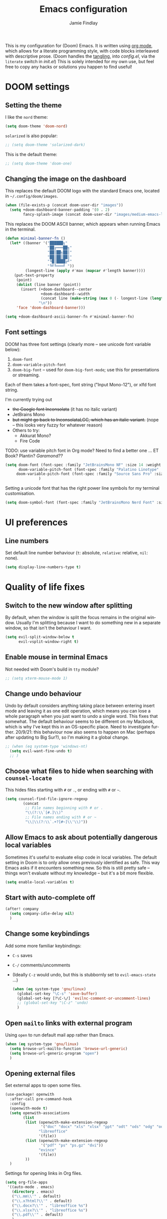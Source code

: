#+TITLE:    Emacs configuration
#+AUTHOR:   Jamie Findlay
#+LANGUAGE: en
#+OPTIONS:  toc:nil num:nil
#+STARTUP:  overview

This is my configuration for (Doom) Emacs. It is written using [[https://orgmode.org/][org mode]],
which allows for a literate programming style, with code blocks interleaved with
descriptive prose. (Doom handles the [[https://orgmode.org/manual/Extracting-Source-Code.html][tangling]], into /config.el/, via the =literate=
switch in /init.el/) This is solely intended for my own use, but feel free to copy
any hacks or solutions you happen to find useful!

* DOOM settings
** Setting the theme
I like the =nord= theme:
#+BEGIN_SRC emacs-lisp
(setq doom-theme 'doom-nord)
#+END_SRC

=solarized= is also popular:
#+BEGIN_SRC emacs-lisp
;; (setq doom-theme 'solarized-dark)
#+END_SRC

This is the default theme:
#+BEGIN_SRC emacs-lisp
;; (setq doom-theme 'doom-one)
#+END_SRC

** Changing the image on the dashboard
This replaces the default DOOM logo with the standard Emacs one, located in =~/.config/doom/images=.
#+BEGIN_SRC emacs-lisp
(when (file-exists-p (concat doom-user-dir "images"))
  (setq +doom-dashboard-banner-padding '(0 . 2)
        fancy-splash-image (concat doom-user-dir "images/medium-emacs-logo.png")))
#+END_SRC

This replaces the DOOM ASCII banner, which appears when running Emacs in the terminal.
#+begin_src emacs-lisp
(defun minimal-banner-fn ()
  (let* ((banner '("██████╗"
                   "██╔═══██╗"
                   "██║██╗██║"
                   "██║██║██║"
                   "╚█║████╔╝"
                   "╚╝╚═══╝ "))
         (longest-line (apply #'max (mapcar #'length banner))))
    (put-text-property
     (point)
     (dolist (line banner (point))
       (insert (+doom-dashboard--center
                +doom-dashboard--width
                (concat line (make-string (max 0 (- longest-line (length line))) 32)))
               "\n"))
     'face 'doom-dashboard-banner)))

(setq +doom-dashboard-ascii-banner-fn #'minimal-banner-fn)
#+end_src

** Font settings
DOOM has three font settings (clearly more -- see unicode font variable below):
1. =doom-font=
2. =doom-variable-pitch-font=
3. =doom-big-font= -- used for =doom-big-font-mode=; use this for presentations or streaming.

Each of them takes a font-spec, font string ("Input Mono-12"), or xlfd font string.

I'm currently trying out
- +the Google font Inconsolata+ (it has no italic variant)
- JetBrains Mono
- +but might go back to InconsolataLGC, which has an italic variant.+ (nope -- this looks very fuzzy for whatever reason)
- Others to try:
  - Akkurat Mono?
  - Fire Code
TODO: use variable pitch font in Org mode? Need to find a better one ... ET
Book? Plantin? /Garamond??/
#+BEGIN_SRC emacs-lisp
(setq doom-font (font-spec :family "JetBrainsMono NF" :size 14 :weight 'semi-light)
      doom-variable-pitch-font (font-spec :family "Palatino Linotype" :size 16)
     doom-variable-pitch-font (font-spec :family "Source Sans Pro" :size 14)
               )
#+END_SRC

Setting a unicode font that has the right power line symbols for my terminal customisation.
#+begin_src emacs-lisp
(setq doom-symbol-font (font-spec :family "JetBrainsMono Nerd Font" :size 11))
#+end_src

* UI preferences
** Line numbers
Set default line number behaviour (=t=: absolute, =relative=: relative, =nil=: none).
#+begin_src emacs-lisp
(setq display-line-numbers-type t)
#+end_src

* Quality of life fixes
** Switch to the new window after splitting
By default, when the window is split the focus remains in the original window.
Usually I'm splitting because I want to do something new in a separate window,
so that isn't the behaviour I want.

#+begin_src emacs-lisp
(setq evil-split-window-below t
      evil-vsplit-window-right t)
#+end_src
** Enable mouse in terminal Emacs
Not needed with Doom's build in =tty= module?
#+begin_src emacs-lisp
;; (setq xterm-mouse-mode 1)
#+end_src

** Change undo behaviour
Undo by default considers anything taking place between entering insert mode and
leaving it as one edit operation, which means you can lose a whole paragraph
when you just want to undo a single word. This fixes that somewhat. The default
behaviour seems to be different on my Macbook, which is why I've kept this in an
OS-specific place. Need to investigate further. 20/9/21: this behaviour now also
seems to happen on Mac (perhaps after updating to Big Sur?), so I'm making it a
global change.
#+begin_src emacs-lisp
;; (when (eq system-type 'windows-nt)
  (setq evil-want-fine-undo t)
  ;; )
#+end_src

** Choose what files to hide when searching with ~counsel-locate~
This hides files starting with =#= or =.=, or ending with =#= or =~=.
#+begin_src emacs-lisp
(setq counsel-find-file-ignore-regexp
        (concat
         ;; File names beginning with # or .
         "\\(?:\\`[#.]\\)"
         ;; File names ending with # or ~
         "\\|\\(?:\\`.+?[#~]\\'\\)"))
#+end_src

** Allow Emacs to ask about potentially dangerous local variables
Sometimes it's useful to evaluate elisp code in local variables. The default
setting in Doom is to only allow ones previously identified as safe. This way
Emacs asks if it encounters something new. So this is still pretty safe --
things won't evaluate without my knowledge -- but it's a bit more flexible.
#+begin_src emacs-lisp
(setq enable-local-variables t)
#+end_src

** Start with auto-complete off
#+begin_src emacs-lisp
(after! company
  (setq company-idle-delay nil)
  )
#+end_src

** Change some keybindings
Add some more familiar keybindings:
- =C-s= saves
- =C-/= comments/uncomments
- (Ideally =C-z= would undo, but this is stubbornly set to =evil-emacs-state= ...)

 #+begin_src emacs-lisp
(when (eq system-type 'gnu/linux)
  (global-set-key "\C-s" 'save-buffer)
  (global-set-key [?\C-\/] 'evilnc-comment-or-uncomment-lines)
  ;; (global-set-key "\C-z" 'undo)
  )
 #+end_src

** Open =mailto= links with external program
Using ~open~ to run default mail app rather than Emacs.
#+begin_src emacs-lisp
(when (eq system-type 'gnu/linux)
  (setq browse-url-mailto-function 'browse-url-generic)
  (setq browse-url-generic-program "open")
  )
#+end_src
** Opening external files
Set external apps to open some files.
#+begin_src emacs-lisp
(use-package! openwith
  :after-call pre-command-hook
  :config
  (openwith-mode t)
  (setq openwith-associations
        (list
         (list (openwith-make-extension-regexp
                '("doc" "docx" "xls" "xlsx" "ppt" "odt" "ods" "odg" "odp"))
               "libreoffice"
               '(file))
         (list (openwith-make-extension-regexp
                '("pdf" "ps" "ps.gz" "dvi"))
               "evince"
               '(file))
         ))
  )
#+end_src

Settings for opening links in Org files.
#+begin_src emacs-lisp
(setq org-file-apps
 '((auto-mode . emacs)
   (directory . emacs)
   ("\\.mm\\'" . default)
   ("\\.x?html?\\'" . default)
   ("\\.docx?\\'" . "libreoffice %s")
   ("\\.xlsx?\\'" . "libreoffice %s")
   ("\\.pdf\\'" . default)
   )
 )
#+end_src
** Re-adding =drag-stuff= package
This was removed in a Doom update (see discussion [[https://www.reddit.com/r/DoomEmacs/comments/1fnf4j8/how_do_i_move_a_selection_up_or_down/][here]]), but I am used to it, so reactivating the relevant keybinds here:
#+begin_src emacs-lisp
(use-package! drag-stuff
   :defer t
   :init
  (map! "<M-up>"    #'drag-stuff-up
        "<M-down>"  #'drag-stuff-down
        "<M-left>"  #'drag-stuff-left
        "<M-right>" #'drag-stuff-right))
#+end_src
* Python
** Getting python to use a virtual environment
From [[https://fredrikmeyer.net/2020/08/26/emacs-python-venv.html][here]].
#+begin_src emacs-lisp
(after! pyvenv
 (setq pyvenv-mode-line-indicator
        '(pyvenv-virtual-env-name ("[venv:" pyvenv-virtual-env-name "] ")))
  (pyvenv-mode +1))
#+end_src

* Projectile
Stop projectile auto-detecting projects and filling the project list with random
folders.
#+begin_src emacs-lisp
(setq projectile-track-known-projects-automatically nil)
#+end_src

* LaTeX
** Fix clash with ~python +pyenv~ module
The Doom Python pyenv module maps =C-c C-s= to ~pyenv-mode-set~ and overwrites the same keybinding for ~LaTeX-section~. Since I use LaTeX more than I use pyenv, let's fix that.
#+begin_src emacs-lisp
  ;; (map! :after python
  ;;       :mode LaTeX-mode-map
  ;;       "C-c C-s" #'LaTeX-section)
  (map! :after python
        "C-c C-s" nil)
#+end_src

** Make ~latex-mode~ run ~LaTeX-mode~
#+begin_src emacs-lisp
(defalias 'latex-mode 'LaTeX-mode)
#+end_src

** Stop flycheck mode operating in LaTeX modes
Apparently a lot of how I write LaTeX upsets =flycheck=, so I just end up with a
bunch of irrelevant error messages. This disables it.
#+begin_src emacs-lisp
(setq flycheck-global-modes '(not LaTeX-mode latex-mode))
#+end_src
** Turn off ~rainbow-delimiters~
It seems to bug out every so often and highlight /every/ parenthesis going ...
#+begin_src emacs-lisp
(after! tex
  (remove-hook 'TeX-update-style-hook #'rainbow-delimiters-mode))
#+end_src

** Start new LaTeX documents from templates
Directory where we can find the templates.
#+begin_src emacs-lisp
(setq latex-templates-directory "~/Dropbox/git/latex-templates/templates/")
#+end_src

List of templates with keys for the ~new-latex~ function. Also abstract? 'research proposal' (from =latex-templates= folder)?
#+begin_src emacs-lisp
(setq latex-templates-list '(("Article" . "article-template.tex")
                             ("Tufte-style handout" . "tufte-handout-template.tex")
                             ("Plain" . "plain-template.tex")
                             ("Conference presentation slides" . "conference-presentation-template.tex")
                             ("Lecture slides" . "lecture-template.tex")
                             ("Specify your own template file" . "")))
#+end_src

This is the function which makes a new LaTeX file from one of these templates.
First it asks for one of the keys in the alist =latex-templates=, then, if the =cdr=
of that =cons= cell is empty, prompts for the location of the template. Otherwise,
it uses the value of the =cdr= and concatenates it with the value of
=latex-templates-directory= and asks for a filename/location to copy it to. (The =1=
argument to ~copy-file~ asks for confirmation if the file already exists.)
#+begin_src emacs-lisp
(defun new-latex ()
  "Make a new LaTeX file based on a template.
   Asks for the template, then for a filename to copy it to."
  (interactive)
  (let* ((template (completing-read "Choose template: " latex-templates-list))
         (template-filename (cdr (assoc template latex-templates-list))))
    (if (string= template-filename"")
        (progn
          (copy-file (read-file-name "Find file: ") (setq new-latex-filename (read-file-name "Enter name for new file: ")) 1)
          (find-file new-latex-filename)
          )
        (progn
          (copy-file (concat latex-templates-directory template-filename) (setq new-latex-filename (read-file-name "Enter name for new file: ")) 1)
          (find-file new-latex-filename)
          )
      )))
#+end_src

** Helm-bibtex
Set default =.bib= file.
#+begin_src emacs-lisp
(setq bibtex-completion-bibliography '("~/Dropbox/tex-files/linguistics.bib"))
#+end_src

Keybind to launch =helm-bibtex= -- mapped to =SPC o h=.
#+begin_src emacs-lisp
(map! :leader
      :desc "Helm BibTeX"
      "o h" #'helm-bibtex)
#+end_src

Set cite commands available in =helm-bibtex=.
#+begin_src emacs-lisp
(setq bibtex-completion-cite-commands '("citet" "citep" "citealt" "citealp" "citets" "citealts"))
(setq bibtex-completion-cite-default-command "citet")
#+end_src

Specify where PDFs are to be found. "Bibtex-completion assumes that the name of a PDF consists of the BibTeX key followed plus a user-defined suffix (=.pdf= by default). For example, if a BibTeX entry has the key =Darwin1859=, bibtex-completion searches for =Darwin1859.pdf=." (https://github.com/tmalsburg/helm-bibtex#PDF-files)
#+begin_src emacs-lisp
(setq bibtex-completion-library-path '("~/Dropbox/academic/papers"))
#+end_src

Specify the BibTeX field to use to specify the filename (I don't want to use the default =key.pdf= naming system since I've gotten used to my own way of doing things.).
#+begin_src emacs-lisp
(setq bibtex-completion-pdf-field "pdf")
#+end_src

=helm-bibtex= changed its commands to swap ~Tab~ and ~C-z~ **shrugs**, so I'm changing it back:
#+begin_src emacs-lisp
(map! :after helm
           :map helm-map
           "TAB"      #'helm-select-action
           [tab]      #'helm-select-action
           "C-z"      #'helm-execute-persistent-action)
#+end_src

* Deft
Used just for =org-roam= searching at the moment.

The =deft= directory is the same as my =org-roam= directory.
#+begin_src emacs-lisp
(setq deft-directory "~/Dropbox/org/my-wiki")
#+end_src

We're looking for =org= files, so set the default =deft= extension accordingly:
#+begin_src emacs-lisp
(setq deft-default-extension "org")
#+end_src

There is at least one sub-directory in my =org-roam= directory (the 'daily' directory), so allow =deft= to search recursively:
#+begin_src emacs-lisp
(setq deft-recursive t)
#+end_src

* Org mode
** Set Org locations
Set the Org directory. I keep my Org files on Dropbox for easy access across
devices, including PCs at work, etc.
#+begin_src emacs-lisp
(setq org-directory "~/Dropbox/org/")
#+end_src

I use a single archive file which includes information about what file each
entry comes from.
#+begin_src emacs-lisp
(setq org-archive-location "~/Dropbox/org/archive.org::* From %s")
#+end_src

Set files the agenda should pull from. =gcal= is where Google Calendar entries are
stored (not used at the moment). =master= was my main Org file. =flagged= is where
=org-mobile= entries are stored (also not used). =work= is for professional tasks,
=personal= for personal ones. Also adding some project-specific files, like for
UNLU.

[UPDATE (11/5/22) -- the wrong, fully expanded option was being set in
=custom.el=; no idea why I did that. But it's working happily again now. NOTE:
this didn't use to need the ~after! org~ code, but then the =org-agenda-files= list
started changing to a shorter list with fully expanded '=~=', etc. Possibly after
I installed/configured =org-roam=? Maybe something to look at, but it seems happy
now at any rate ... 15/1/22: had a related problem on Arch -- it set the list to
fully expanded /Windows/ filepaths (i.e. =~= became =c:/Users/Jamie= ...). Simply
evaluating the ~setq~ expression fixed it. And even though the bug originally
happened with the ~after!~ block, removing it didn't help. It now seems happy
again (24/1/22), but I still don't understand the source of the error.]
#+begin_src emacs-lisp
  (setq org-agenda-files (list "~/Dropbox/org/work.org" "~/Dropbox/org/master.org" "~/Dropbox/org/flagged.org" "~/Dropbox/org/personal.org" "~/Dropbox/academic/jobs/oslo-unlu-postdoc/project" "~/Dropbox/org/my-wiki" "~/Dropbox/org/my-wiki/daily"))
#+end_src

** General Org settings
Add inline TODOs. (Removed for now. Not really compatible with how I do things.)
#+begin_src emacs-lisp
;; (require 'org-inlinetask)
#+end_src

Allow shift-select to work in most contexts.
#+begin_src emacs-lisp
(setq org-support-shift-select t)
#+end_src

Enable the use of ~xdg-open~ for ~browse-url~.
#+begin_src emacs-lisp
(setq browse-url-can-use-xdg-open t)
#+end_src

Change filepath links to always be absolute. (Possible values are =absolute= and
=relative=, with the obvious meanings, along with =noabbrev=, which is like =absolute=
except that it doesn't abbreviate the home directory as =~=, and =adaptive=, which
uses relative paths for files in or below the current directory, and absolute
paths otherwise.)
#+begin_src emacs-lisp
(setq org-link-file-path-type 'absolute)
#+end_src

Setting the default TODO states.
#+begin_src emacs-lisp
(after! org
  (setq org-todo-keywords '((sequence "TODO(t)" "INPROG(i)" "READING(r)" "BLOCKED(b)" "PROJ(p)" "SOMEDAY(s)" "|" "DONE(d)" "CANCELLED(c)"))))
#+end_src

Add some colour to my custom TODO keywords.
#+begin_src emacs-lisp
(after! org
  (setq org-todo-keyword-faces '(("READING" . "#EBCB8B")
                                 ("BLOCKED" . "#D08770")
                                 ("PROJ" . "#9099AB")
                                 ("SOMEDAY" . "#5699AF"))))
#+end_src

Set the levels of priority in org mode. Values below 65 are numerical, while
from 65 upwards they are alphabetic (65=A, 66=B, etc.). I've included a slightly
larger range of priorities: A--D, rather than A--C, and also set the default as
C rather than B. This allows me to have two more-urgent-than-default stages (I'm
using this for reading lists at the moment).
#+begin_src emacs-lisp
  (setq org-priority-highest 65
      org-priority-lowest 68
      org-priority-default 67)
#+end_src

Set the colours of the priority tags (THIS NEEDS PRETTIFYING: at the moment I'm
just stopping D being red like A).
#+begin_src emacs-lisp
(after! org
  (setq org-priority-faces '((65 . error)
                           (66 . warning)
                           (67 . success)
                           (68 . success)))
  )
#+end_src

I've not quite decided whether I like blocked tasks being greyed out or not. At
the moment the only such tasks I have are PROJs.
#+begin_src emacs-lisp
(setq org-agenda-dim-blocked-tasks nil)
#+end_src

Add a timestamp to TODO items when they are changed to DONE.
#+begin_src emacs-lisp
(setq org-log-done 'time)
#+end_src

Use syntax highlighting in source blocks while editing.
#+begin_src emacs-lisp
(setq org-src-fontify-natively t)
#+end_src

Make TAB act as if it were issued in a buffer of the language’s major mode.
#+begin_src emacs-lisp
(setq org-src-tab-acts-natively t)
#+end_src

Have org files start out folded.
#+begin_src emacs-lisp
(after! org
(setq org-startup-folded t)
)
#+end_src

** Prettifying Org mode
Make headlines larger.
#+begin_src emacs-lisp
(custom-set-faces!
  `(org-level-1 :inherit outline-1 :height 1.5)
  `(org-level-2 :inherit outline-2 :height 1.3)
  `(org-level-3 :inherit outline-3 :height 1.15)
  `(org-level-4 :inherit outline-4 :height 1.1)
  `(org-document-title :inherit outline-1 :weight bold :height 2.0 :foreground ,(doom-color 'dark-blue))
)
#+end_src

Hide emphasis markup.
#+begin_src emacs-lisp
(setq org-hide-emphasis-markers t)
#+end_src

Change Org mode to use proportional font by default. (Makes things a bit easier to
read, but not sure it's really good in the long run, so disabled for now.)
#+begin_src emacs-lisp
;; (add-hook 'org-mode-hook 'variable-pitch-mode)
#+end_src

Change the default =...= at the end of a header into an arrow.
#+begin_src emacs-lisp
;; (setq org-ellipsis "⤵")
;; (setq org-ellipsis "▼")
;; (setq org-ellipsis "↴")
#+end_src

** Exporting
*** General
Translate quotes into typographically correct curly quotes (doesn't seem to work with HTML; maybe just PDF via LaTeX?).
#+begin_src emacs-lisp
(setq org-export-with-smart-quotes t)
#+end_src

*** HTML
Don't include the footer with name/publication time etc. at the end of every HTML document.
#+begin_src emacs-lisp
(setq org-html-postamble nil)
#+end_src

*** LaTeX
#+begin_src emacs-lisp
(with-eval-after-load 'ox-latex
(add-to-list 'org-latex-classes
             '("org-plain-latex"
               "\\documentclass{article}
           [NO-DEFAULT-PACKAGES]
           [PACKAGES]
           [EXTRA]"
               ("\\section{%s}" . "\\section*{%s}")
               ("\\subsection{%s}" . "\\subsection*{%s}")
               ("\\subsubsection{%s}" . "\\subsubsection*{%s}")
               ("\\paragraph{%s}" . "\\paragraph*{%s}")
               ("\\subparagraph{%s}" . "\\subparagraph*{%s}"))))
#+end_src

Allowing ignoring of headlines when exporting (but retaining their contents -- good for adding structure like the bibliography or org-specific variables or properties):
#+begin_src emacs-lisp
(use-package! ox-extra
  :config
  (ox-extras-activate '(ignore-headlines)))
#+end_src
** Org-superstar
=org-superstar= helps to prettify Org mode.

Activate =superstar-mode= when =org-mode= is activated (not necessary now I'm using Doom's built-in =+pretty= flag in [[file:~/.dotfiles/.config/doom/init.el][init.el]]).
#+begin_src emacs-lisp
;; (add-hook 'org-mode-hook (lambda () (org-superstar-mode 1)))
#+end_src

Allow special bullets for different TODO keywords.
#+begin_src emacs-lisp
(setq org-superstar-special-todo-items t)
#+end_src

Change TODO items to an open bullet, WAITING to a half full one, DONE to a full one, and CANCELLED to a crossed-through empty bullet.
#+begin_src emacs-lisp
(after! org-superstar
  (setq org-superstar-todo-bullet-alist
      '(("TODO" . ?○)
        ("SOMEDAY" . ?○)
        ("READING" . ?○)
        ("INPROG" . ?◐)
        ("DONE" . ?●)
        ("CANCELLED" . ?⦻)
        ))
  )
#+end_src

Change the bullet point shape used for all normal headers.
#+begin_src emacs-lisp
(setq org-superstar-headline-bullets-list '("⁖"))
;; (setq org-superstar-headline-bullets-list '("◉"))
#+end_src

** Custom structure templates
Add a shortcut for including blocks of code to the =org-insert-structure-template=
command (default kbd ~C-c C-,~).

#+begin_src emacs-lisp
(after! org
  (add-to-list 'org-structure-template-alist '("el" . "src emacs-lisp"))
  (add-to-list 'org-structure-template-alist '("p" . "src python"))
  (add-to-list 'org-structure-template-alist '("u" . "src unlu-rules"))
  )
#+end_src

** Agenda/task management settings
*** Basic settings
Agenda items without a timestamp shouldn't be considered late.
#+begin_src emacs-lisp
(setq org-agenda-sort-notime-is-late nil)
#+end_src

*** Custom functions
These functions are used for sorting and displaying agenda items in custom
agenda views.

~(print-deadline)~ returns an entry's deadline in the format "dd Mon yy" if it has
one, otherwise returns "-".
#+begin_src emacs-lisp
(defun print-deadline () "Return an org-mode entry's deadline if it has one" ;;
       (let
           ((deadline (org-get-deadline-time (point))))
         (if deadline
             (concat "(" (format-time-string "%d %b '%y" deadline) ")")
           (concat (make-string 5 ?\s) "-"))
         )
       )
#+end_src

~(print-scheduled)~ does the same for an entry's scheduled time.
#+begin_src emacs-lisp
(defun print-scheduled () "Return an org-mode entry's scheduled time if it has one" ;;
       (let
           ((scheduled-time (org-get-scheduled-time (point))))
         (if scheduled-time
             (concat "(" (format-time-string "%d %b '%y" scheduled-time) ")")
           (concat (make-string 5 ?\s) "-"))
         )
       )
#+end_src

~(org-get-padded-deadline SIZE)~ returns the result of ~print-deadline~ in the
form of a string whose length is =SIZE=, i.e. either padded or trimmed as
necessary.
#+begin_src emacs-lisp
(defun org-get-padded-deadline (size)
  "Return string of length SIZE whether it contains a deadline
  timestamp or whichever message is chosen for items without
  deadline"
  (let* ((dl-str (print-deadline))
         (padding (- size (length dl-str))))
    (if (< padding 0) (substring dl-str 0 size)
      (concat dl-str (make-string padding ?\s ))))
  )
#+end_src

~(org-get-padded-days-to-deadline SIZE)~ returns a string consisting of the
number of days until the agenda item deadline followed by a "d", or the empty
string if there is no deadline, padded to length =SIZE=.
#+begin_src emacs-lisp
(defun org-get-padded-days-to-deadline (size)
  "Return string of length SIZE either containing the days to the
  deadline if there is one, or nothing if not."
  (let* ((deadline (org-get-deadline-time (point)))
         (days-num (org-time-stamp-to-now (format-time-string "%Y-%m-%d" deadline)))
         (days-str (if deadline
                       (concat (number-to-string days-num) "d")
                     ""
                     ))
         (padding (- size (length days-str)))
         )
    (if (< padding 0) (substring days-str 0 size)
      (if (< days-num 0)
          (concat days-str (make-string padding ?\s))
          (concat " " days-str (make-string (- padding 1) ?\s))
        ))
    )
  )
#+end_src

A function to retrieve the title attribute of an org-mode file. (From [[https://emacs.stackexchange.com/questions/27620/orgmode-capturing-original-document-title][here]].)
#+begin_src emacs-lisp
(defun get-title (file)
  (let (title)
    (when file
      (with-current-buffer
          (get-file-buffer file)
        (pcase (org-collect-keywords '("TITLE"))
          (`(("TITLE" . ,val))
           (setq title (car val)))))
      title)))
#+end_src

If the agenda item is from my private or professional org files, then
~(org-get-padded-todo-parent SIZE)~ returns a string containing its parent's
label, padded to length =SIZE=. If it is from another file, the org-mode =TITLE= of
the file is used instead.
#+begin_src emacs-lisp
(defun org-get-padded-todo-parent (size)
  "Return string of length SIZE containing either padded or truncated parent name."
  (if (or (equal (file-name-nondirectory buffer-file-name) "personal.org") (equal (file-name-nondirectory buffer-file-name) "work.org"))
      (let* ((parent (car (last(org-get-outline-path))))
             (padding (- size (length parent))))
             (if (<= padding 0) (concat "[" (substring parent 0 (- size 1)) "] " ) (concat "[" parent "]" (make-string padding ?\s ))))
      (let* ((parent (get-title buffer-file-name))
             (padding (- size (length parent))))
        (if (< padding 0) (concat "[" (substring parent 0 (- size 1)) "] ") (concat "[" parent "]" (make-string padding ?\s ))))
      ))
#+end_src

This version adds a slash between the file name and the heading if it's not from
the files listed at the top.
#+begin_src emacs-lisp
;; (defun org-get-padded-todo-parent (size)
;;   "Return string of length SIZE containing either padded or truncated parent name."
;;   (if (or (equal (file-name-nondirectory buffer-file-name) "personal.org") (equal (file-name-nondirectory buffer-file-name) "work.org"))
;;       (let* ((parent (car (last(org-get-outline-path))))
;;              (padding (- size (length parent))))
;;              (if (< padding 0) (concat "[" (substring parent 0 (- size 1)) "] " ) (concat "[" parent "]" (make-string padding ?\s ))))
;;       (let* ((parent (concat (get-title buffer-file-name) "/" (car (last(org-get-outline-path)))))
;;              (padding (- size (length parent))))
;;         (if (< padding 0) (concat "[" (substring parent 0 (- size 1)) "] ") (concat "[" parent "]" (make-string padding ?\s ))))
;;       ))
#+end_src

This version adds a special leading string if the agenda item is from one of the
listed files.
#+begin_src emacs-lisp
;; (defun org-get-padded-todo-parent (size)
;;   "Return string of length SIZE containing either padded or truncated parent name."
;;   (cond ((equal (file-name-nondirectory buffer-file-name) "private.org")
;;                 (let* ((parent (concat "Personal/" (car (last(org-get-outline-path)))))
;;                        (padding (- size (length parent))))
;;                        (if (< padding 0) (concat "[" (substring parent 0 (- size 1)) "] " ) (concat "[" parent "]" (make-string padding ?\s )))))
;;         ((equal (file-name-nondirectory buffer-file-name) "work.org")
;;                 (let* ((parent (concat "Work/" (car (last(org-get-outline-path)))))
;;                        (padding (- size (length parent))))
;;                        (if (< padding 0) (concat "[" (substring parent 0 (- size 1)) "] " ) (concat "[" parent "]" (make-string padding ?\s )))))
;;         (t (let* ((parent (concat (get-title buffer-file-name) "/" (car (last(org-get-outline-path)))))
;;                   (padding (- size (length parent))))
;;                   (if (< padding 0) (concat "[" (substring parent 0 (- size 1)) "] ") (concat "[" parent "]" (make-string padding ?\s )))))
;;   )
;; )
#+end_src

~(org-deadline-cmp A B)~ compares deadlines of org agenda entries =A= and =B=. The
standard =deadline-up=​/​=deadline-down=, which uses ~org-cmp-ts~, seems not to sort
entries with no deadline appropriately (they all appear at the top, regardless
of the setting of =org-agenda-sort-notime-is-late=).
#+begin_src emacs-lisp
(defun org-deadline-cmp (a b)
  "Compares the deadlines of two org agenda items, a and b,
and returns -1 if a is before b, or +1 if a is after b"
    (let* (
           (default (if org-agenda-sort-notime-is-late -1 most-positive-fixnum))
           (a-pos (get-text-property 0 'org-marker a))
           (b-pos (get-text-property 0 'org-marker b))
           (a-string (org-entry-get a-pos "DEADLINE"))
           (b-string (org-entry-get b-pos "DEADLINE"))
           (a-num (if a-string (org-2ft a-string) default))
           (b-num (if b-string (org-2ft b-string) default))
           )
          (cond ((< a-num b-num) -1)
          ((< b-num a-num) +1))
        ))
#+end_src

*** Custom agenda views
The 'prefix' for TODO lists determines what gets displayed before the actual
TODO item. I like to show the days until the deadline, the actual deadline, and
what the parent of the TODO item is. (This uses the functions defined in the
previous section.)
#+begin_src emacs-lisp
(defun org-agenda-todo-custom-prefix ()
  "Custom prefix for my TODO list view in the agenda"
  (concat (org-get-padded-days-to-deadline 6) (org-get-padded-deadline 14)  (org-get-padded-todo-parent 18))
  )
#+end_src

This function (from [[https:lists.gnu.org/archive/html/emacs-orgmode/2015-06/msg00266.html][here]]) hides agenda blocks with no entries.
#+begin_src emacs-lisp
 (defun org-agenda-delete-empty-blocks ()
  "Remove empty agenda blocks.
  A block is identified as empty if there are fewer than 2
  non-empty lines in the block (excluding the line with
  `org-agenda-block-separator' characters)."
  (when org-agenda-compact-blocks
    (user-error "Cannot delete empty compact blocks"))
  (setq buffer-read-only nil)
  (save-excursion
    (goto-char (point-min))
    (let* ((blank-line-re "^\\s-*$")
           (content-line-count (if (looking-at-p blank-line-re) 0 1))
           (start-pos (point))
           (block-re (format "%c\\{10,\\}" org-agenda-block-separator)))
      (while (and (not (eobp)) (forward-line))
        (cond
         ((looking-at-p block-re)
          (when (< content-line-count 2)
            (delete-region start-pos (1+ (line-beginning-position))))
          (setq start-pos (point))
          (forward-line)
          (setq content-line-count (if (looking-at-p blank-line-re) 0 1)))
         ((not (looking-at-p blank-line-re))
          (setq content-line-count (1+ content-line-count)))))
      (when (< content-line-count 2)
        (delete-region start-pos (point-max)))
      (goto-char (point-min))
      ;; The above strategy can leave a separator line at the beginning
      ;; of the buffer.
      (when (looking-at-p block-re)
        (delete-region (point) (1+ (line-end-position))))))
  (setq buffer-read-only t))
#+end_src

We then add it to the =org-agenda-finalize-hook=.
#+begin_src emacs-lisp
(add-hook 'org-agenda-finalize-hook #'org-agenda-delete-empty-blocks)
#+end_src

Use my own deadline sorting function as the user-defined one.
#+begin_src emacs-lisp
(setq org-agenda-cmp-user-defined 'org-deadline-cmp)
#+end_src

My own agenda view, which makes use of the custom prefix and splits up the TODOs
into different blocks. I need to work out what I want from the agenda proper, so
for now I've left it out. I also have a 'test view' that I use for
experimenting. TODOs are sorted with the most pressing at the top.
#+begin_src emacs-lisp
(setq org-agenda-custom-commands
        '(("c" "My agenda view"
           (
            (todo "TODO|INPROG" (
                         (org-agenda-overriding-header "Uncategorised TODOs")
                         (org-agenda-files '("~/Dropbox/org/my-wiki/daily"))
                         (org-agenda-prefix-format '((todo . "%(org-agenda-todo-custom-prefix)")))
                         ;;(org-agenda-cmp-user-defined 'org-deadline-cmp-3)
                         (org-agenda-sorting-strategy '((todo user-defined-up)))
                         )
                  )
            (todo "BLOCKED" (
                         (org-agenda-overriding-header "Blocked uncategorised TODOs")
                         (org-agenda-files '("~/Dropbox/org/my-wiki/daily"))
                         (org-agenda-prefix-format '((todo . "%(org-agenda-todo-custom-prefix)")))
                         (org-agenda-sorting-strategy '((todo user-defined-up)))
                         )
                     )
            (todo "TODO|INPROG" (
                         (org-agenda-overriding-header "Personal TODOs")
                         (org-agenda-files '("~/Dropbox/org/personal.org"))
                         (org-agenda-prefix-format '((todo . "%(org-agenda-todo-custom-prefix)")))
                         ;;(org-agenda-cmp-user-defined 'org-deadline-cmp-3)
                         (org-agenda-sorting-strategy '((todo user-defined-up)))
                         )
                  )
            (todo "BLOCKED" (
                         (org-agenda-overriding-header "Blocked personal TODOs")
                         (org-agenda-files '("~/Dropbox/org/personal.org"))
                         (org-agenda-prefix-format '((todo . "%(org-agenda-todo-custom-prefix)")))
                         (org-agenda-sorting-strategy '((todo user-defined-up)))
                         )
                     )
            (tags "TODO=\"TODO\"|TODO=\"INPROG\"|PRIORITY=\"A\"+TODO=\"READING\"" (
                         (org-agenda-overriding-header "Professional TODOs")
                         ;; Using a regexp to match things I don't want in my professional TODOs: in this case, the dir my-wiki, along with the subdir daily, and my personal.org file.
                         ;; I don't just specify work.org explicitly, as I want to allow other project files to be included.
                         (org-agenda-files (cl-remove-if (lambda (x) (string-match "\\(?:my-wiki\\(?:/daily\\)?\\|personal\\.org\\)" x)) org-agenda-files))
                         (org-agenda-prefix-format '((tags . "%(org-agenda-todo-custom-prefix)")))
                         ;;(org-agenda-cmp-user-defined 'org-deadline-cmp-3)
                         (org-agenda-sorting-strategy '((tags user-defined-up)))
                         )
                  )
            (todo "BLOCKED" (
                         (org-agenda-overriding-header "Blocked professional TODOs")
                         ;; Using a regexp to match things I don't want in my professional TODOs: in this case, the dir my-wiki, along with the subdir daily, and my personal.org file.
                         ;; I don't just specify work.org explicitly, as I want to allow other project files to be included.
                         (org-agenda-files (cl-remove-if (lambda (x) (string-match "\\(?:my-wiki\\(?:/daily\\)?\\|personal\\.org\\)" x)) org-agenda-files))
                         (org-agenda-prefix-format '((todo . "%(org-agenda-todo-custom-prefix)")))
                         (org-agenda-sorting-strategy '((todo user-defined-up)))
                         )
                     )
            ;; (todo "TODO|INPROG" (
            ;;              (org-agenda-overriding-header "Wiki TODOs")
            ;;              (org-agenda-files '("~/Dropbox/org/my-wiki"))
            ;;              (org-agenda-prefix-format '((todo . "%(org-agenda-todo-custom-prefix)")))
            ;;              ;;(org-agenda-cmp-user-defined 'org-deadline-cmp-3)
            ;;              (org-agenda-sorting-strategy '((todo user-defined-up)))
            ;;              )
            ;;       )
            (todo "BLOCKED" (
                         (org-agenda-overriding-header "Blocked wiki TODOs")
                         (org-agenda-files '("~/Dropbox/org/my-wiki"))
                         (org-agenda-prefix-format '((todo . "%(org-agenda-todo-custom-prefix)")))
                         (org-agenda-sorting-strategy '((todo user-defined-up)))
                         )
                     )
            (todo "PROJ" (
                         (org-agenda-overriding-header "Ongoing projects")
                         (org-agenda-prefix-format '((todo . "%(org-agenda-todo-custom-prefix)")))
                         (org-agenda-sorting-strategy '((todo user-defined-up)))
                         )
                     )
            (tags "PRIORITY=\"A\"+TODO=\"READING\"|PRIORITY=\"B\"+TODO=\"READING\"" (
                         (org-agenda-overriding-header "Priority reading list")
                         (org-agenda-prefix-format '((tags . "%(org-agenda-todo-custom-prefix)")))
                         (org-agenda-sorting-strategy '((tags user-defined-up priority-down)))
                         )
                  )
            (todo "SOMEDAY" (
                             (org-agenda-overriding-header "Things to get round to some day ...")
                             (org-agenda-prefix-format '((todo . "%(org-agenda-todo-custom-prefix)")))
                             (org-agenda-sorting-strategy '((todo user-defined-up)))
                             )
                     )
            ;; (agenda "")
            )
           )
          ("r" "Reading lists"
           (
            (todo "READING" (
                             (org-agenda-prefix-format '((todo . "%(org-agenda-todo-custom-prefix)")))
                             (org-agenda-sorting-strategy '((todo user-defined-up priority-down)))
                             )
                  )
            )
           )
          ("w" "This week"
           ((tags-todo "this_week" (
                         (org-agenda-overriding-header "To do this week")
                         (org-agenda-prefix-format "%(org-agenda-todo-custom-prefix)")
                         (org-agenda-sorting-strategy '((user-defined-up priority-down)))
                        )
                     )
            )
          )
        ;;   ("R" "Test view"
        ;;    ((alltodo "" (
        ;;                  (org-agenda-prefix-format '((todo . "%(org-agenda-custom-prefix)")))
        ;;                  (org-agenda-cmp-user-defined 'deadline-sort)
        ;;                  (org-agenda-sorting-strategy '((todo user-defined-up)))
        ;;                 )
        ;;              )
        ;;     )
        ;;   )
        )
  )
  #+end_src

** Org-capture
First, a function which can be called when capturing an item to ask under what
headline it should be filed (a pared down version of this solution:
https://stackoverflow.com/a/24787118)
#+begin_src emacs-lisp
(defun org-ask-location ()
    (let* ((org-refile-targets '((nil :maxlevel . 9)))
           (hd (car (cdr (cdr (org-refile-get-location "Headline" nil t)))))
           )
      (goto-char (point-min))
      (re-search-forward hd nil nil)
      )
    (end-of-line))
#+end_src

My capture templates -- simple for now: TODO entries for personal and
professional tasks, and one to add something to my (professional) reading list
(with =[#A]= priority so it appears on the agenda view).
#+begin_src emacs-lisp
(after! org
  (setq org-capture-templates
        '(
          ("p" "Personal TODO item" entry (file+headline "personal.org" "To-do list")
           "* TODO %?")
          ;;
          ("w" "Work TODO item" entry (file+headline "work.org" "To-do list")
           "* TODO %?")
          ;;
          ("r" "READING item" entry (file+headline "work.org" "Reading list")
           "* READING [#A] %?")
          ))
  )
#+end_src

** Org-roam
Set the =org-roam= directory:
#+begin_src emacs-lisp
(setq org-roam-directory "~/Dropbox/org/my-wiki")
#+end_src
* Generic modes
Add some nice syntax highlighting for the =rules.dat= file in the UNLU project.
#+begin_src emacs-lisp
   (define-generic-mode
      'unlu-rules-mode                          ;; name of the mode to create
      '("# " "##")                              ;; comments start with '#'
      '("relation" "coarsePos"
        "lemma")                                ;; some keywords
      '(
        ("![\\{)a-z ]" . font-lock-variable-name-face)
        ("\\^" . font-lock-variable-name-face)
        ("=" . font-lock-builtin-face)
        ("->" . font-lock-builtin-face)
        (";" . font-lock-builtin-face)
        ("-o" . font-lock-builtin-face)
        ("+" . font-lock-builtin-face)
        (":" . font-lock-builtin-face)
        ("~" . font-lock-negation-char-face)
        ;; ("\\\\[a-zA-Z]" . font-lock-constant-face)
        ("#[1-9]" . font-lock-type-face)
        )                                       ;; extra highlights
      '("\\.dat$")                              ;; files for which to activate this mode
      '(rainbow-delimiters-mode)                ;; other functions to call
      "A mode for the UNLU project rule file"   ;; doc string for this mode
    )
#+end_src

Adding some syntax highlighting to GRS files for Grew graph rewriting.
#+begin_src emacs-lisp
   (define-generic-mode
      'grs-mode                                 ;; name of the mode to create
      '("%")                              ;; comments start with '%'
      '("package" "rule" "pattern" "strat"
        "commands" "with" "without" "del_feat"
        "add_edge" "del_edge"
        "Pick" "Alt" "Onf" "Seq" "Iter" "If" "Try") ;; some keywords
      '(
        ("![\\{)a-z ]" . font-lock-variable-name-face)
        ("\\^" . font-lock-variable-name-face)
        ("=" . font-lock-builtin-face)
        ("->" . font-lock-builtin-face)
        (";" . font-lock-builtin-face)
        ("+" . font-lock-builtin-face)
        ("|" . font-lock-builtin-face)
        ("!" . font-lock-negation-char-face)
        ;; ("\\\\[a-zA-Z]" . font-lock-constant-face)
        ("#[1-9]" . font-lock-type-face)
        )                                       ;; extra highlights
      '("\\.grs$")                              ;; files for which to activate this mode
      '(rainbow-delimiters-mode)                ;; other functions to call
      "A mode for the UNLU project rule file"   ;; doc string for this mode
    )
#+end_src
